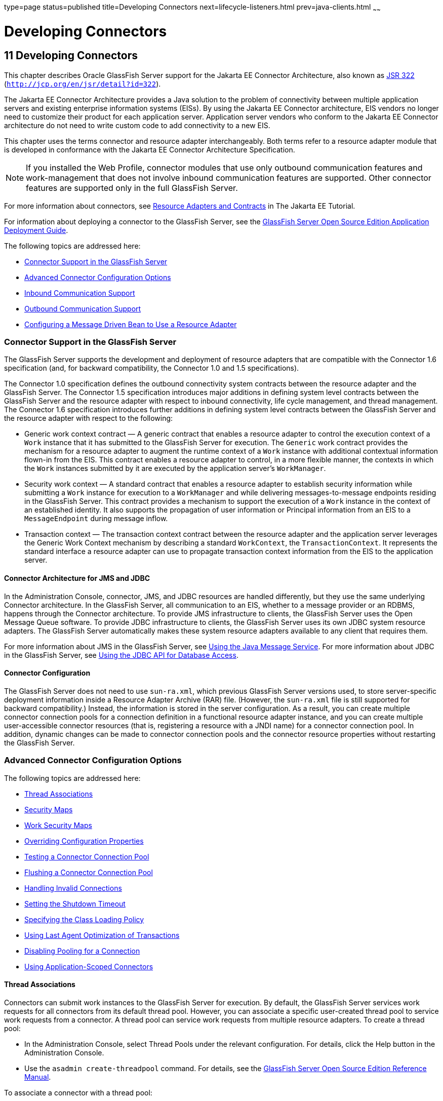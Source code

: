 type=page
status=published
title=Developing Connectors
next=lifecycle-listeners.html
prev=java-clients.html
~~~~~~

= Developing Connectors

[[GSDVG00013]][[bealk]]


[[developing-connectors]]
== 11 Developing Connectors

This chapter describes Oracle GlassFish Server support for the Jakarta EE
Connector Architecture, also known as
http://jcp.org/en/jsr/detail?id=322[JSR 322]
(`http://jcp.org/en/jsr/detail?id=322`).

The Jakarta EE Connector Architecture provides a Java solution to the
problem of connectivity between multiple application servers and
existing enterprise information systems (EISs). By using the Jakarta EE
Connector architecture, EIS vendors no longer need to customize their
product for each application server. Application server vendors who
conform to the Jakarta EE Connector architecture do not need to write
custom code to add connectivity to a new EIS.

This chapter uses the terms connector and resource adapter
interchangeably. Both terms refer to a resource adapter module that is
developed in conformance with the Jakarta EE Connector Architecture
Specification.

[NOTE]
====
If you installed the Web Profile, connector modules that use only
outbound communication features and work-management that does not
involve inbound communication features are supported. Other connector
features are supported only in the full GlassFish Server.
====
For more information about connectors, see
https://eclipse-ee4j.github.io/jakartaee-tutorial/#resource-adapters-and-contracts[
Resource Adapters and Contracts] in The Jakarta EE Tutorial.

For information about deploying a connector to the GlassFish Server, see
the link:../application-deployment-guide/toc.html#GSDPG[
GlassFish Server Open Source Edition Application Deployment Guide].

The following topics are addressed here:

* link:#beall[Connector Support in the GlassFish Server]
* link:#bealr[Advanced Connector Configuration Options]
* link:#bealz[Inbound Communication Support]
* link:#gizdm[Outbound Communication Support]
* link:#beama[Configuring a Message Driven Bean to Use a Resource Adapter]

[[beall]][[GSDVG00162]][[connector-support-in-the-glassfish-server]]

=== Connector Support in the GlassFish Server

The GlassFish Server supports the development and deployment of resource
adapters that are compatible with the Connector 1.6 specification (and,
for backward compatibility, the Connector 1.0 and 1.5 specifications).

The Connector 1.0 specification defines the outbound connectivity system
contracts between the resource adapter and the GlassFish Server. The
Connector 1.5 specification introduces major additions in defining
system level contracts between the GlassFish Server and the resource
adapter with respect to inbound connectivity, life cycle management, and
thread management. The Connector 1.6 specification introduces further
additions in defining system level contracts between the GlassFish
Server and the resource adapter with respect to the following:

* Generic work context contract — A generic contract that enables a
resource adapter to control the execution context of a `Work` instance
that it has submitted to the GlassFish Server for execution. The
`Generic` work contract provides the mechanism for a resource adapter to
augment the runtime context of a `Work` instance with additional
contextual information flown-in from the EIS. This contract enables a
resource adapter to control, in a more flexible manner, the contexts in
which the `Work` instances submitted by it are executed by the
application server's `WorkManager`.
* Security work context — A standard contract that enables a resource
adapter to establish security information while submitting a `Work`
instance for execution to a `WorkManager` and while delivering
messages-to-message endpoints residing in the GlassFish Server. This
contract provides a mechanism to support the execution of a `Work`
instance in the context of an established identity. It also supports the
propagation of user information or Principal information from an EIS to
a `MessageEndpoint` during message inflow.
* Transaction context — The transaction context contract between the
resource adapter and the application server leverages the Generic Work
Context mechanism by describing a standard `WorkContext`, the
`TransactionContext`. It represents the standard interface a resource
adapter can use to propagate transaction context information from the
EIS to the application server.

[[bealm]][[GSDVG00474]][[connector-architecture-for-jms-and-jdbc]]

==== Connector Architecture for JMS and JDBC

In the Administration Console, connector, JMS, and JDBC resources are
handled differently, but they use the same underlying Connector
architecture. In the GlassFish Server, all communication to an EIS,
whether to a message provider or an RDBMS, happens through the Connector
architecture. To provide JMS infrastructure to clients, the GlassFish
Server uses the Open Message Queue software. To provide JDBC
infrastructure to clients, the GlassFish Server uses its own JDBC system
resource adapters. The GlassFish Server automatically makes these system
resource adapters available to any client that requires them.

For more information about JMS in the GlassFish Server, see
link:jms.html#beaob[Using the Java Message Service]. For more information
about JDBC in the GlassFish Server, see link:jdbc.html#beamj[Using the
JDBC API for Database Access].

[[bealn]][[GSDVG00475]][[connector-configuration]]

==== Connector Configuration

The GlassFish Server does not need to use `sun-ra.xml`, which previous
GlassFish Server versions used, to store server-specific deployment
information inside a Resource Adapter Archive (RAR) file. (However, the
`sun-ra.xml` file is still supported for backward compatibility.)
Instead, the information is stored in the server configuration. As a
result, you can create multiple connector connection pools for a
connection definition in a functional resource adapter instance, and you
can create multiple user-accessible connector resources (that is,
registering a resource with a JNDI name) for a connector connection
pool. In addition, dynamic changes can be made to connector connection
pools and the connector resource properties without restarting the
GlassFish Server.

[[bealr]][[GSDVG00163]][[advanced-connector-configuration-options]]

=== Advanced Connector Configuration Options

The following topics are addressed here:

* link:#beals[Thread Associations]
* link:#bealt[Security Maps]
* link:#giqgt[Work Security Maps]
* link:#bealu[Overriding Configuration Properties]
* link:#bealv[Testing a Connector Connection Pool]
* link:#gizcv[Flushing a Connector Connection Pool]
* link:#bealw[Handling Invalid Connections]
* link:#bealx[Setting the Shutdown Timeout]
* link:#gjjyy[Specifying the Class Loading Policy]
* link:#bealy[Using Last Agent Optimization of Transactions]
* link:#gizba[Disabling Pooling for a Connection]
* link:#gizcs[Using Application-Scoped Connectors]

[[beals]][[GSDVG00476]][[thread-associations]]

==== Thread Associations

Connectors can submit work instances to the GlassFish Server for
execution. By default, the GlassFish Server services work requests for
all connectors from its default thread pool. However, you can associate
a specific user-created thread pool to service work requests from a
connector. A thread pool can service work requests from multiple
resource adapters. To create a thread pool:

* In the Administration Console, select Thread Pools under the relevant
configuration. For details, click the Help button in the Administration
Console.
* Use the `asadmin create-threadpool` command. For details, see the
link:../reference-manual/toc.html#GSRFM[GlassFish Server Open Source Edition Reference Manual].

To associate a connector with a thread pool:

* In the Administration Console, open the Applications component and
select Resource Adapter Configs. Specify the name of the thread pool in
the Thread Pool ID field. For details, click the Help button in the
Administration Console.
* Use the `--threadpoolid` option of the
`asadmin create-resource-adapter-config` command. For details, see the
link:../reference-manual/toc.html#GSRFM[GlassFish Server Open Source Edition Reference Manual].

If you create a resource adapter configuration for a connector module
that is already deployed, the connector module deployment is restarted
with the new configuration properties.

[[bealt]][[GSDVG00477]][[security-maps]]

==== Security Maps

Create a security map for a connector connection pool to map an
application principal or a user group to a back end EIS principal. The
security map is usually used in situations where one or more EIS back
end principals are used to execute operations (on the EIS) initiated by
various principals or user groups in the application.

To create or update security maps for a connector connection pool:

* In the Administration Console, open the Resources component, select
Connectors, select Connector Connection Pools, and select the Security
Maps tab. For details, click the Help button in the Administration
Console.
* Use the `asadmin create-connector-security-map` command. For details,
see the link:../reference-manual/toc.html#GSRFM[GlassFish Server Open Source Edition Reference
Manual].

If a security map already exists for a connector connection pool, the
new security map is appended to the previous one. The connector security
map configuration supports the use of the wildcard asterisk (`*`) to
indicate all users or all user groups.

When an application principal initiates a request to an EIS, the
GlassFish Server first checks for an exact match to a mapped back end
EIS principal using the security map defined for the connector
connection pool. If there is no exact match, the GlassFish Server uses
the wild card character specification, if any, to determined the mapped
back end EIS principal.

[[giqgt]][[GSDVG00478]][[work-security-maps]]

==== Work Security Maps

A work security map for a resource adapter maps an EIS principal or
group to a application principal or group. A work security map is useful
in situations where one or more application principals execute
operations initiated by principals or user groups in the EIS. A resource
adapter can have multiple work security maps. A work security map can
map either principals or groups, but not both.

To create a work security map, use the
`asadmin create-connector-work-security-map` command. For details, see
the link:../reference-manual/toc.html#GSRFM[GlassFish Server Open Source Edition Reference Manual].

The work security map configuration supports the wildcard asterisk (`*`)
character to indicate all users or all user groups. When an EIS
principal sends a request to the GlassFish Server, the GlassFish Server
first checks for an exact match to a mapped application principal using
the work security map defined for the resource adapter. If there is no
exact match, the GlassFish Server uses the wild card character
specification, if any, to determine the application principal.

[[bealu]][[GSDVG00479]][[overriding-configuration-properties]]

==== Overriding Configuration Properties

You can override the properties (`config-property` elements) specified
in the `ra.xml` file of a resource adapter:

* In the Administration Console, open the Resources component and select
Resource Adapter Configs. Create a new resource adapter configuration or
select an existing one to edit. Then enter property names and values in
the Additional Properties table. For details, click the Help button in
the Administration Console.
* Use the `asadmin create-resource-adapter-config` command to create a
configuration for a resource adapter. Use this command's `--property`
option to specify a name-value pair for a resource adapter property. For
details, see the link:../reference-manual/toc.html#GSRFM[GlassFish Server Open Source Edition
Reference Manual].

You can specify configuration properties either before or after resource
adapter deployment. If you specify properties after deploying the
resource adapter, the existing resource adapter is restarted with the
new properties.

You can also use token replacement for overriding resource adapter
configuration properties in individual server instances when the
resource adapter is deployed to a cluster. For example, for a property
called `inboundPort`, you can assign the value `${inboundPort}`. You can
then assign a different value to this property for each server instance.
Changes to system properties take effect upon server restart.

[[bealv]][[GSDVG00480]][[testing-a-connector-connection-pool]]

==== Testing a Connector Connection Pool

You can test a connector connection pool for usability in one of these
ways:

* In the Administration Console, open the Resources component, open the
Connector component, select Connection Pools, and select the connection
pool you want to test. Then select the Ping button in the top right
corner of the page. For details, click the Help button in the
Administration Console.
* Use the `asadmin ping-connection-pool` command. For details, see the
link:../reference-manual/toc.html#GSRFM[GlassFish Server Open Source Edition Reference Manual].

Both these commands fail and display an error message unless they
successfully connect to the connection pool.

You can also specify that a connection pool is automatically tested when
created or reconfigured by setting the Ping attribute to `true` (the
default is `false`) in one of the following ways:

* Enter a Ping value in the Connector Connection Pools page in the
Administration Console. For more information, click the Help button in
the Administration Console.
* Specify the `--ping` option in the
`asadmin create-connector-connection-pool` command. For more
information, see the link:../reference-manual/toc.html#GSRFM[GlassFish Server Open Source Edition
Reference Manual].

[[gizcv]][[GSDVG00481]][[flushing-a-connector-connection-pool]]

==== Flushing a Connector Connection Pool

Flushing a connector connection pool recreates all the connections in
the pool and brings the pool to the steady pool size without the need
for reconfiguring the pool. Connection pool reconfiguration can result
in application redeployment, which is a time-consuming operation.
Flushing destroys existing connections, and any existing transactions
are lost and must be retired.

You can flush a connector connection pool in one of these ways:

* In the Administration Console, open the Resources component, open the
Connector component, select Connection Pools, and select the connection
pool you want to flush. Then select the Flush button in the top right
corner of the page. For details, click the Help button in the
Administration Console.
* Use the `asadmin flush-connection-pool` command. For details, see the
link:../reference-manual/toc.html#GSRFM[GlassFish Server Open Source Edition Reference Manual].

[[bealw]][[GSDVG00482]][[handling-invalid-connections]]

==== Handling Invalid Connections

If a resource adapter generates a `ConnectionErrorOccured` event, the
GlassFish Server considers the connection invalid and removes the
connection from the connection pool. Typically, a resource adapter
generates a `ConnectionErrorOccured` event when it finds a
`ManagedConnection` object unusable. Reasons can be network failure with
the EIS, EIS failure, fatal problems with the resource adapter, and so
on.

If the `fail-all-connections` setting in the connection pool
configuration is set to `true`, and a single connection fails, all
connections are closed and recreated. If this setting is `false`,
individual connections are recreated only when they are used. The
default is `false`.

The `is-connection-validation-required` setting specifies whether
connections have to be validated before being given to the application.
If a resource's validation fails, it is destroyed, and a new resource is
created and returned. The default is `false`.

The `prefer-validate-over-recreate` property specifies that validating
idle connections is preferable to closing them. This property has no
effect on non-idle connections. If set to `true`, idle connections are
validated during pool resizing, and only those found to be invalid are
destroyed and recreated. If `false`, all idle connections are destroyed
and recreated during pool resizing. The default is `false`.

You can set the `fail-all-connections`,
`is-connection-validation-required`, and `prefer-validate-over-recreate`
configuration settings during creation of a connector connection pool.
Or, you can use the `asadmin set` command to dynamically reconfigure a
setting. For example:

[source]
----
asadmin set server.resources.connector-connection-pool.CCP1.fail-all-connections="true"
asadmin set server.resources.connector-connection-pool.CCP1.is-connection-validation-required="true"
asadmin set server.resources.connector-connection-pool.CCP1.property.prefer-validate-over-recreate="true"
----

For details, see the link:../reference-manual/toc.html#GSRFM[GlassFish Server Open Source Edition
Reference Manual].

The interface ValidatingManagedConnectionFactory exposes the method
`getInvalidConnections` to allow retrieval of the invalid connections.
The GlassFish Server checks if the resource adapter implements this
interface, and if it does, invalid connections are removed when the
connection pool is resized.

[[bealx]][[GSDVG00483]][[setting-the-shutdown-timeout]]

==== Setting the Shutdown Timeout

According to the Connector specification, while an application server
shuts down, all resource adapters should be stopped. A resource adapter
might hang during shutdown, since shutdown is typically a resource
intensive operation. To avoid such a situation, you can set a timeout
that aborts resource adapter shutdown if exceeded. The default timeout
is 30 seconds per resource adapter module. To configure this timeout:

* In the Administration Console, select Connector Service under the
relevant configuration and edit the shutdown Timeout field. For details,
click the Help button in the Administration Console.
* Use the following `asadmin set` command:
+
[source]
----
asadmin set server.connector-service.shutdown-timeout-in-seconds="num-secs"
----
For details, see the link:../reference-manual/toc.html#GSRFM[GlassFish Server Open Source Edition
Reference Manual].

The GlassFish Server deactivates all message-driven bean deployments
before stopping a resource adapter.

[[gjjyy]][[GSDVG00484]][[specifying-the-class-loading-policy]]

==== Specifying the Class Loading Policy

Use the `class-loading-policy` setting to determine which resource
adapters accessible to applications. Allowed values are:

* `derived` — Applications access resource adapters based on references
in their deployment descriptors. These references can be `resource-ref`,
`resource-env-ref`, `resource-adapter-mid`, or equivalent annotations.
* `global` — All stand-alone resource adapters are available to all
applications.

To configure this setting, use the `asadmin set` command. For example:

[source]
----
asadmin set server.connector-service.class-loading-policy="global"
----

For details, see the link:../reference-manual/toc.html#GSRFM[GlassFish Server Open Source Edition
Reference Manual].

[[bealy]][[GSDVG00485]][[using-last-agent-optimization-of-transactions]]

==== Using Last Agent Optimization of Transactions

Transactions that involve multiple resources or multiple participant
processes are distributed or global transactions. A global transaction
can involve one non-XA resource if last agent optimization is enabled.
Otherwise, all resources must be XA. For more information about
transactions in the GlassFish Server, see
link:transaction-service.html#beanm[Using the Transaction Service].

The Connector specification requires that if a resource adapter supports
`XATransaction`, the `ManagedConnection` created from that resource
adapter must support both distributed and local transactions. Therefore,
even if a resource adapter supports `XATransaction`, you can configure
its connector connection pools as non-XA or without transaction support
for better performance. A non-XA resource adapter becomes the last agent
in the transactions in which it participates.

The value of the connection pool configuration property
`transaction-support` defaults to the value of the `transaction-support`
property in the `ra.xml` file. The connection pool configuration
property can override the `ra.xml` file property if the transaction
level in the connection pool configuration property is lower. If the
value in the connection pool configuration property is higher, it is
ignored.

[[gizba]][[GSDVG00486]][[disabling-pooling-for-a-connection]]

==== Disabling Pooling for a Connection

To disable connection pooling, set the Pooling attribute to false. The
default is true. You can enable or disable connection pooling in one of
the following ways:

* Enter a Pooling value in the Connector Connection Pools page in the
Administration Console. For more information, click the Help button in
the Administration Console.
* Specify the `--pooling` option in the
`asadmin create-connector-connection-pool` command. For more
information, see the link:../reference-manual/toc.html#GSRFM[GlassFish Server Open Source Edition
Reference Manual].

[[gizcs]][[GSDVG00487]][[using-application-scoped-connectors]]

==== Using Application-Scoped Connectors

You can define an application-scoped connector or other resource for an
enterprise application, web module, EJB module, connector module, or
application client module by supplying a `glassfish-resources.xml`
deployment descriptor file. For details, see
"link:../application-deployment-guide/deploying-applications.html#GSDPG00075[Application-Scoped Resources]" in GlassFish Server
Open Source Edition Application Deployment Guide.

[[bealz]][[GSDVG00164]][[inbound-communication-support]]

=== Inbound Communication Support

The Connector specification defines the transaction and message inflow
system contracts for achieving inbound connectivity from an EIS. The
message inflow contract also serves as a standard message provider
pluggability contract, thereby allowing various message providers to
seamlessly plug in their products with any application server that
supports the message inflow contract. In the inbound communication
model, the EIS initiates all communication to an application. An
application can be composed of enterprise beans (session, entity, or
message-driven beans), which reside in an EJB container.

Incoming messages are received through a message endpoint, which is a
message-driven bean. This message-driven bean asynchronously consumes
messages from a message provider. An application can also synchronously
send and receive messages directly using messaging style APIs.

A resource adapter supporting inbound communication provides an instance
of an `ActivationSpec` JavaBean class for each supported message
listener type. Each class contains a set of configurable properties that
specify endpoint activation configuration information during
message-driven bean deployment. The required `config-property` element
in the `ra.xml` file provides a list of configuration property names
required for each activation specification. An endpoint activation fails
if the required property values are not specified. Values for the
properties that are overridden in the message-driven bean's deployment
descriptor are applied to the `ActivationSpec` JavaBean when the
message-driven bean is deployed.

Administered objects can also be specified for a resource adapter, and
these JavaBeans are specific to a messaging style or message provider.
For example, some messaging styles may need applications to use special
administered objects (such as Queue and Topic objects in JMS).
Applications use these objects to send and synchronously receive
messages using connection objects using messaging style APIs. For more
information about administered objects, see link:jms.html#beaob[Using the
Java Message Service].

[[gizdm]][[GSDVG00165]][[outbound-communication-support]]

=== Outbound Communication Support

The Connector specification defines the system contracts for achieving
outbound connectivity from an EIS. A resource adapter supporting
outbound communication provides an instance of a
`ManagedConnectionFactory` JavaBean class. A `ManagedConnectionFactory`
JavaBean represents outbound connectivity information to an EIS instance
from an application.

The 1.6 Connector specification introduces a mechanism through which the
transaction level of a `ManagedConnectionFactory` can be detected at
runtime. During the configuration of a `ManagedConnectionFactory` in the
Connector Connection Pools page in the Administration Console, the
Administration Console can instantiate the `ManagedConnectionFactory`
and show the level of transaction support. The three levels are `no-tx`,
`local-tx`, `xa-tx`. If a `ManagedConnectionFactory` returns `local-tx`
as the level it can support, it is assumed that `xa-tx` is not
supported, and the Administration Console shows only `no-tx` and
`local-tx` as the available support levels.

For more information, click the Help button in the Administration
Console.

[[beama]][[GSDVG00166]][[configuring-a-message-driven-bean-to-use-a-resource-adapter]]

=== Configuring a Message Driven Bean to Use a Resource Adapter

The Connectors specification's message inflow contract provides a
generic mechanism to plug in a wide-range of message providers,
including JMS, into a Java-EE-compatible application server. Message
providers use a resource adapter and dispatch messages to message
endpoints, which are implemented as message-driven beans.

The message-driven bean developer provides activation configuration
information in the message-driven bean's `ejb-jar.xml` file.
Configuration information includes messaging-style-specific
configuration details, and possibly message-provider-specific details as
well. The message-driven bean deployer uses this configuration
information to set up the activation specification JavaBean. The
activation configuration properties specified in `ejb-jar.xml` override
configuration properties in the activation specification definition in
the `ra.xml` file.

According to the EJB specification, the messaging-style-specific
descriptor elements contained within the activation configuration
element are not specified because they are specific to a messaging
provider. In the following sample message-driven bean `ejb-jar.xml`, a
message-driven bean has the following activation configuration property
names: `destinationType`, `SubscriptionDurability`, and
`MessageSelector`.

[source,xml]
----
<!--  A sample MDB that listens to a JMS Topic -->
<!-- message-driven bean deployment descriptor -->
...
 <activation-config>
   <activation-config-property>
     <activation-config-property-name>
       destinationType
     </activation-config-property-name>
     <activation-config-property-value>
       jakarta.jms.Topic
     </activation-config-property-value>
  </activation-config-property>
  <activation-config-property>
     <activation-config-property-name>
       SubscriptionDurability
     </activation-config-property-name>
     <activation-config-property-value>
       Durable
     </activation-config-property-value>
  </activation-config-property>
  <activation-config-property>
     <activation-config-property-name>
       MessageSelector
     </activation-config-property-name>
     <activation-config-property-value>
       JMSType = 'car' AND color = 'blue'
     </activation-config-property-value>
  </activation-config-property>
 ...
 </activation-config>
...
----

When the message-driven bean is deployed, the value for the
`resource-adapter-mid` element in the `glassfish-ejb-jar.xml` file is
set to the resource adapter module name that delivers messages to the
message endpoint (to the message-driven bean). In the following example,
the `jmsra` JMS resource adapter, which is the bundled resource adapter
for the Message Queue message provider, is specified as the resource
adapter module identifier for the `SampleMDB` bean.

[source,xml]
----
<glassfish-ejb-jar>
<enterprise-beans>
    <unique-id>1</unique-id>
    <ejb>
       <ejb-name>SampleMDB</ejb-name>
       <jndi-name>SampleQueue</jndi-name>
    <!-- JNDI name of the destination from which messages would be
         delivered from MDB needs to listen to -->
    ...
    <mdb-resource-adapter>
       <resource-adapter-mid>jmsra</resource-adapter-mid>
       <!-- Resource Adapter Module Id that would deliver messages to
            this message endpoint -->
       </mdb-resource-adapter>
    ...
 </ejb>
 ...
</enterprise-beans>
...
</glassfish-ejb-jar>
----

When the message-driven bean is deployed, the GlassFish Server uses the
`resourceadapter-mid` setting to associate the resource adapter with a
message endpoint through the message inflow contract. This message
inflow contract with the GlassFish Server gives the resource adapter a
handle to the `MessageEndpointFactory` and the `ActivationSpec`
JavaBean, and the adapter uses this handle to deliver messages to the
message endpoint instances (which are created by the
`MessageEndpointFactory`).

When a message-driven bean first created for use on the GlassFish Server
7 is deployed, the Connector runtime transparently transforms the
previous deployment style to the current connector-based deployment
style. If the deployer specifies neither a `resource-adapter-mid`
element nor the Message Queue resource adapter's activation
configuration properties, the Connector runtime maps the message-driven
bean to the `jmsra` system resource adapter and converts the
JMS-specific configuration to the Message Queue resource adapter's
activation configuration properties.


